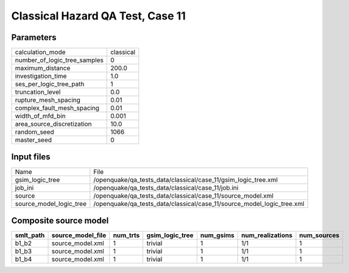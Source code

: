 Classical Hazard QA Test, Case 11
=================================

Parameters
----------
============================ =========
calculation_mode             classical
number_of_logic_tree_samples 0        
maximum_distance             200.0    
investigation_time           1.0      
ses_per_logic_tree_path      1        
truncation_level             0.0      
rupture_mesh_spacing         0.01     
complex_fault_mesh_spacing   0.01     
width_of_mfd_bin             0.001    
area_source_discretization   10.0     
random_seed                  1066     
master_seed                  0        
============================ =========

Input files
-----------
======================= ======================================================================
Name                    File                                                                  
gsim_logic_tree         /openquake/qa_tests_data/classical/case_11/gsim_logic_tree.xml        
job_ini                 /openquake/qa_tests_data/classical/case_11/job.ini                    
source                  /openquake/qa_tests_data/classical/case_11/source_model.xml           
source_model_logic_tree /openquake/qa_tests_data/classical/case_11/source_model_logic_tree.xml
======================= ======================================================================

Composite source model
----------------------
========= ================= ======== =============== ========= ================ ===========
smlt_path source_model_file num_trts gsim_logic_tree num_gsims num_realizations num_sources
========= ================= ======== =============== ========= ================ ===========
b1_b2     source_model.xml  1        trivial         1         1/1              1          
b1_b3     source_model.xml  1        trivial         1         1/1              1          
b1_b4     source_model.xml  1        trivial         1         1/1              1          
========= ================= ======== =============== ========= ================ ===========
